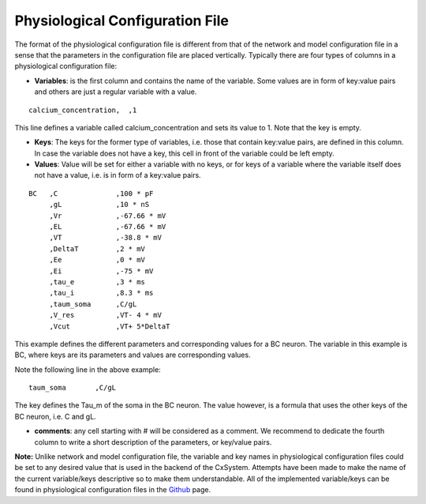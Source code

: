 
Physiological Configuration File
=================================


The format of the physiological configuration file is different from that of the network and model configuration file in a sense that the parameters in the configuration file are placed vertically. Typically there are four types of columns in a physiological configuration file:


* **Variables**: is the first column and contains the name of the variable. Some values are in form of key:value pairs and others are just a regular variable with a value. 

::

   calcium_concentration,  ,1

This line defines a variable called calcium_concentration and sets its value to 1. Note that the key is empty.

* **Keys**: The keys for the former type of variables, i.e. those that contain key:value pairs, are defined in this column. In case the variable does not have a key, this cell in front of the variable could be left empty. 
  
* **Values**: Value will be set for either a variable with no keys, or for keys of a variable where the variable itself does not have a value, i.e. is in form of a key:value pairs.

::


   BC	,C		,100 * pF
   	,gL		,10 * nS
   	,Vr		,-67.66 * mV	
   	,EL		,-67.66 * mV
   	,VT		,-38.8 * mV
   	,DeltaT		,2 * mV	
   	,Ee		,0 * mV	
   	,Ei		,-75 * mV	
   	,tau_e		,3 * ms
   	,tau_i		,8.3 * ms
   	,taum_soma	,C/gL	
   	,V_res		,VT- 4 * mV	
   	,Vcut		,VT+ 5*DeltaT


This example defines the different parameters and corresponding values for a BC neuron. The variable in this example is BC, where keys are its parameters and values are corresponding values.

Note the following line in the above example:

::

    	taum_soma	,C/gL


The key defines the Tau_m of the soma in the BC neuron. The value however, is a formula that uses the other keys of the BC neuron, i.e. C and gL.  

* **comments**: any cell starting with # will be considered as a comment. We recommend to dedicate the fourth column to write a short description of the parameters, or key/value pairs.

**Note:** Unlike network and model configuration file, the variable and key names in physiological configuration files could be set to any desired value that is used in the backend of the CxSystem. Attempts have been made to make the name of the current variable/keys descriptive so to make them understandable. All of the implemented variable/keys can be found in physiological configuration files in the `Github
<https://github.com/sivanni/CxSystem/tree/master/config_files>`_ page. 
